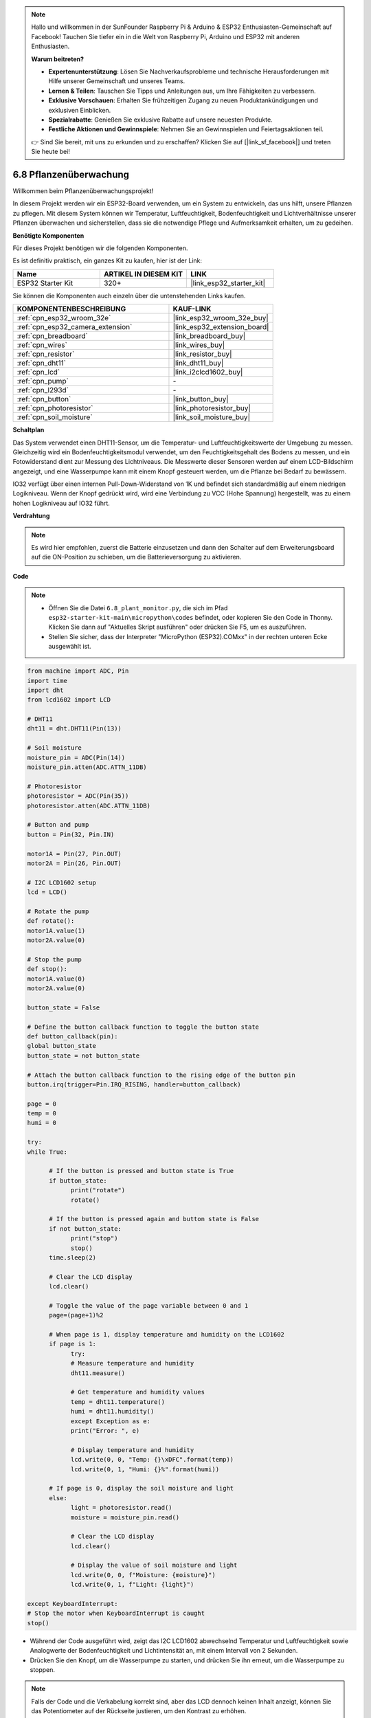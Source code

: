 .. note::

    Hallo und willkommen in der SunFounder Raspberry Pi & Arduino & ESP32 Enthusiasten-Gemeinschaft auf Facebook! Tauchen Sie tiefer ein in die Welt von Raspberry Pi, Arduino und ESP32 mit anderen Enthusiasten.

    **Warum beitreten?**

    - **Expertenunterstützung**: Lösen Sie Nachverkaufsprobleme und technische Herausforderungen mit Hilfe unserer Gemeinschaft und unseres Teams.
    - **Lernen & Teilen**: Tauschen Sie Tipps und Anleitungen aus, um Ihre Fähigkeiten zu verbessern.
    - **Exklusive Vorschauen**: Erhalten Sie frühzeitigen Zugang zu neuen Produktankündigungen und exklusiven Einblicken.
    - **Spezialrabatte**: Genießen Sie exklusive Rabatte auf unsere neuesten Produkte.
    - **Festliche Aktionen und Gewinnspiele**: Nehmen Sie an Gewinnspielen und Feiertagsaktionen teil.

    👉 Sind Sie bereit, mit uns zu erkunden und zu erschaffen? Klicken Sie auf [|link_sf_facebook|] und treten Sie heute bei!

.. _py_plant_monitor:

6.8 Pflanzenüberwachung
===============================

Willkommen beim Pflanzenüberwachungsprojekt!

In diesem Projekt werden wir ein ESP32-Board verwenden, um ein System zu entwickeln, das uns hilft, unsere Pflanzen zu pflegen. Mit diesem System können wir Temperatur, Luftfeuchtigkeit, Bodenfeuchtigkeit und Lichtverhältnisse unserer Pflanzen überwachen und sicherstellen, dass sie die notwendige Pflege und Aufmerksamkeit erhalten, um zu gedeihen.

**Benötigte Komponenten**

Für dieses Projekt benötigen wir die folgenden Komponenten.

Es ist definitiv praktisch, ein ganzes Kit zu kaufen, hier ist der Link:

.. list-table::
    :widths: 20 20 20
    :header-rows: 1

    *   - Name	
        - ARTIKEL IN DIESEM KIT
        - LINK
    *   - ESP32 Starter Kit
        - 320+
        - |link_esp32_starter_kit|

Sie können die Komponenten auch einzeln über die untenstehenden Links kaufen.

.. list-table::
    :widths: 30 20
    :header-rows: 1

    *   - KOMPONENTENBESCHREIBUNG
        - KAUF-LINK

    *   - :ref:`cpn_esp32_wroom_32e`
        - |link_esp32_wroom_32e_buy|
    *   - :ref:`cpn_esp32_camera_extension`
        - |link_esp32_extension_board|
    *   - :ref:`cpn_breadboard`
        - |link_breadboard_buy|
    *   - :ref:`cpn_wires`
        - |link_wires_buy|
    *   - :ref:`cpn_resistor`
        - |link_resistor_buy|
    *   - :ref:`cpn_dht11`
        - |link_dht11_buy|
    *   - :ref:`cpn_lcd`
        - |link_i2clcd1602_buy|
    *   - :ref:`cpn_pump`
        - \-
    *   - :ref:`cpn_l293d`
        - \-
    *   - :ref:`cpn_button`
        - |link_button_buy|
    *   - :ref:`cpn_photoresistor`
        - |link_photoresistor_buy|
    *   - :ref:`cpn_soil_moisture`
        - |link_soil_moisture_buy|

**Schaltplan**

.. image:: ../../img/circuit/circuit_6.8_plant_monitor_l293d.png

Das System verwendet einen DHT11-Sensor, um die Temperatur- und Luftfeuchtigkeitswerte der Umgebung zu messen.
Gleichzeitig wird ein Bodenfeuchtigkeitsmodul verwendet, um den Feuchtigkeitsgehalt des Bodens zu messen, und ein Fotowiderstand dient zur Messung des Lichtniveaus. Die Messwerte dieser Sensoren werden auf einem LCD-Bildschirm angezeigt, und eine Wasserpumpe kann mit einem Knopf gesteuert werden, um die Pflanze bei Bedarf zu bewässern.

IO32 verfügt über einen internen Pull-Down-Widerstand von 1K und befindet sich standardmäßig auf einem niedrigen Logikniveau. Wenn der Knopf gedrückt wird, wird eine Verbindung zu VCC (Hohe Spannung) hergestellt, was zu einem hohen Logikniveau auf IO32 führt.


**Verdrahtung**

.. note::

    Es wird hier empfohlen, zuerst die Batterie einzusetzen und dann den Schalter auf dem Erweiterungsboard auf die ON-Position zu schieben, um die Batterieversorgung zu aktivieren.


.. image:: ../../img/wiring/6.8_plant_monitor_l293d_bb.png
    :width: 800

**Code**

.. note::

    * Öffnen Sie die Datei ``6.8_plant_monitor.py``, die sich im Pfad ``esp32-starter-kit-main\micropython\codes`` befindet, oder kopieren Sie den Code in Thonny. Klicken Sie dann auf "Aktuelles Skript ausführen" oder drücken Sie F5, um es auszuführen.
    * Stellen Sie sicher, dass der Interpreter "MicroPython (ESP32).COMxx" in der rechten unteren Ecke ausgewählt ist.

.. code-block:: python

      from machine import ADC, Pin
      import time
      import dht
      from lcd1602 import LCD

      # DHT11
      dht11 = dht.DHT11(Pin(13))

      # Soil moisture
      moisture_pin = ADC(Pin(14))
      moisture_pin.atten(ADC.ATTN_11DB)

      # Photoresistor
      photoresistor = ADC(Pin(35))
      photoresistor.atten(ADC.ATTN_11DB)

      # Button and pump
      button = Pin(32, Pin.IN)

      motor1A = Pin(27, Pin.OUT)
      motor2A = Pin(26, Pin.OUT)

      # I2C LCD1602 setup
      lcd = LCD()

      # Rotate the pump
      def rotate():
      motor1A.value(1)
      motor2A.value(0)

      # Stop the pump
      def stop():
      motor1A.value(0)
      motor2A.value(0)

      button_state = False

      # Define the button callback function to toggle the button state
      def button_callback(pin):
      global button_state
      button_state = not button_state

      # Attach the button callback function to the rising edge of the button pin
      button.irq(trigger=Pin.IRQ_RISING, handler=button_callback)

      page = 0
      temp = 0
      humi = 0
            
      try:
      while True:
            
            # If the button is pressed and button state is True
            if button_state:
                  print("rotate")
                  rotate()

            # If the button is pressed again and button state is False
            if not button_state:
                  print("stop")
                  stop()
            time.sleep(2)

            # Clear the LCD display
            lcd.clear()
            
            # Toggle the value of the page variable between 0 and 1
            page=(page+1)%2
            
            # When page is 1, display temperature and humidity on the LCD1602
            if page is 1:
                  try:
                  # Measure temperature and humidity
                  dht11.measure()

                  # Get temperature and humidity values
                  temp = dht11.temperature()
                  humi = dht11.humidity()
                  except Exception as e:
                  print("Error: ", e)         

                  # Display temperature and humidity
                  lcd.write(0, 0, "Temp: {}\xDFC".format(temp))
                  lcd.write(0, 1, "Humi: {}%".format(humi))

            # If page is 0, display the soil moisture and light
            else:
                  light = photoresistor.read()
                  moisture = moisture_pin.read()

                  # Clear the LCD display
                  lcd.clear()

                  # Display the value of soil moisture and light
                  lcd.write(0, 0, f"Moisture: {moisture}")
                  lcd.write(0, 1, f"Light: {light}")

      except KeyboardInterrupt:
      # Stop the motor when KeyboardInterrupt is caught
      stop()



* Während der Code ausgeführt wird, zeigt das I2C LCD1602 abwechselnd Temperatur und Luftfeuchtigkeit sowie Analogwerte der Bodenfeuchtigkeit und Lichtintensität an, mit einem Intervall von 2 Sekunden.
* Drücken Sie den Knopf, um die Wasserpumpe zu starten, und drücken Sie ihn erneut, um die Wasserpumpe zu stoppen.

.. note:: 

    Falls der Code und die Verkabelung korrekt sind, aber das LCD dennoch keinen Inhalt anzeigt, können Sie das Potentiometer auf der Rückseite justieren, um den Kontrast zu erhöhen.
